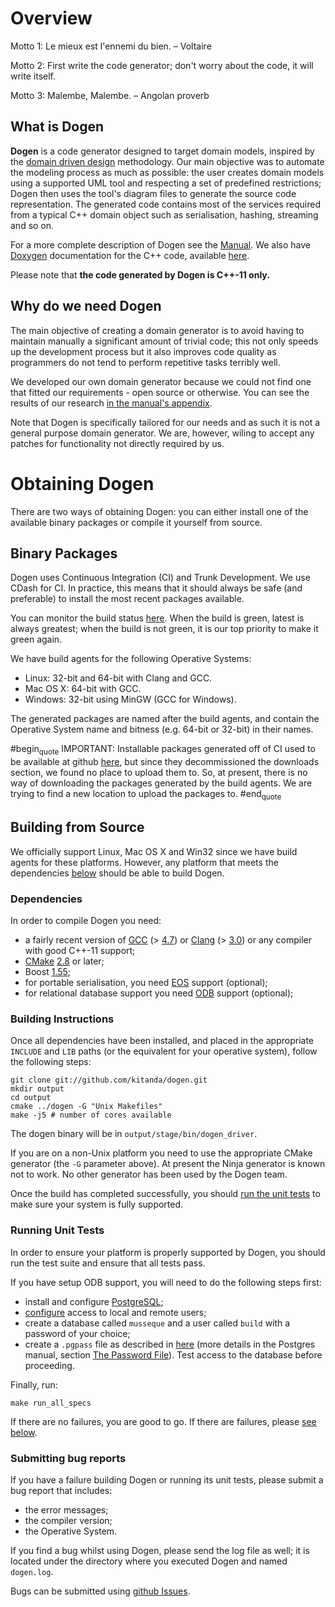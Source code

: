 * Overview

Motto 1: Le mieux est l'ennemi du bien. -- Voltaire

Motto 2: First write the code generator; don't worry about the code, it
will write itself.

Motto 3: Malembe, Malembe. -- Angolan proverb

** What is Dogen

*Dogen* is a code generator designed to target domain models, inspired
by the [[http://en.wikipedia.org/wiki/Domain-driven_design][domain driven design]] methodology. Our main objective was to
automate the modeling process as much as possible: the user creates
domain models using a supported UML tool and respecting a set of
predefined restrictions; Dogen then uses the tool's diagram files to
generate the source code representation. The generated code contains
most of the services required from a typical C++ domain object such as
serialisation, hashing, streaming and so on.

For a more complete description of Dogen see the [[https://github.com/kitanda/dogen/blob/master/doc/manual/manual.org][Manual]]. We also have
[[http://www.stack.nl/~dimitri/doxygen/index.html][Doxygen]] documentation for the C++ code, available [[http://hedgr.co.uk/doxygen/dogen/html/][here]].

Please note that *the code generated by Dogen is C++-11 only.*

** Why do we need Dogen

The main objective of creating a domain generator is to avoid having
to maintain manually a significant amount of trivial code; this not
only speeds up the development process but it also improves code
quality as programmers do not tend to perform repetitive tasks
terribly well.

We developed our own domain generator because we could not find one
that fitted our requirements - open source or otherwise. You can see
the results of our research [[https://github.com/kitanda/dogen/blob/master/doc/manual/manual.org#appendix-a---related-work][in the manual's appendix]].

Note that Dogen is specifically tailored for our needs and as such it
is not a general purpose domain generator. We are, however, wiling to
accept any patches for functionality not directly required by us.

* Obtaining Dogen

There are two ways of obtaining Dogen: you can either install one of
the available binary packages or compile it yourself from source.

** Binary Packages

Dogen uses Continuous Integration (CI) and Trunk Development. We use
CDash for CI. In practice, this means that it should always be safe
(and preferable) to install the most recent packages available.

You can monitor the build status [[http://hedgr.co.uk/cdash/index.php?project%3Ddogen][here]]. When the build is green, latest
is always greatest; when the build is not green, it is our top
priority to make it green again.

We have build agents for the following Operative Systems:

- Linux: 32-bit and 64-bit with Clang and GCC.
- Mac OS X: 64-bit with GCC.
- Windows: 32-bit using MinGW (GCC for Windows).

The generated packages are named after the build agents, and contain
the Operative System name and bitness (e.g. 64-bit or 32-bit) in their
names.

#begin_quote
IMPORTANT: Installable packages generated off of CI used to be available at
github [[https://github.com/kitanda/dogen/downloads][here]], but since they decommissioned the downloads section, we
found no place to upload them to. So, at present, there is no way of
downloading the packages generated by the build agents. We are trying
to find a new location to upload the packages to.
#end_quote

** Building from Source

We officially support Linux, Mac OS X and Win32 since we have build
agents for these platforms. However, any platform that meets the
dependencies [[https://github.com/kitanda/dogen#dependencies][below]] should be able to build Dogen.

*** Dependencies

In order to compile Dogen you need:

- a fairly recent version of [[http://gcc.gnu.org/][GCC]] (> [[http://gcc.gnu.org/gcc-4.7/][4.7]]) or [[http://clang.llvm.org/index.html][Clang]] (> [[http://llvm.org/releases/3.0/docs/ClangReleaseNotes.html][3.0]]) or any
  compiler with good C++-11 support;
- [[http://www.cmake.org/][CMake]] [[http://www.kitware.com/news/home/browse/CMake?2013_05_22&CMake%2B2.8.11%2BNow%2BAvailable][2.8]] or later;
- Boost [[http://www.boost.org/users/history/version_1_55_0.html][1.55]];
- for portable serialisation, you need [[http://epa.codeplex.com/][EOS]] support (optional);
- for relational database support you need [[http://www.codesynthesis.com/products/odb/][ODB]] support (optional);

*** Building Instructions

Once all dependencies have been installed, and placed in the
appropriate =INCLUDE= and =LIB= paths (or the equivalent for your
operative system), follow the following steps:

: git clone git://github.com/kitanda/dogen.git
: mkdir output
: cd output
: cmake ../dogen -G "Unix Makefiles"
: make -j5 # number of cores available

The dogen binary will be in =output/stage/bin/dogen_driver=.

If you are on a non-Unix platform you need to use the appropriate
CMake generator (the =-G= parameter above). At present the Ninja
generator is known not to work. No other generator has been used by
the Dogen team.

Once the build has completed successfully, you should [[https://github.com/kitanda/dogen#running-unit-tests][run the unit
tests]] to make sure your system is fully supported.

*** Running Unit Tests

In order to ensure your platform is properly supported by Dogen, you
should run the test suite and ensure that all tests pass.

If you have setup ODB support, you will need to do the following steps
first:

- install and configure [[http://www.postgresql.org/][PostgreSQL]];
- [[https://kb.mediatemple.net/questions/1237/How%2Bdo%2BI%2Benable%2Bremote%2Baccess%2Bto%2Bmy%2BPostgreSQL%2Bserver%253F#dv][configure]] access to local and remote users;
- create a database called =musseque= and a user called =build= with a
  password of your choice;
- create a =.pgpass= file as described in [[http://wiki.postgresql.org/wiki/Pgpass][here]] (more details in the
  Postgres manual, section [[http://www.postgresql.org/docs/current/static/libpq-pgpass.html][The Password File]]). Test access to the
  database before proceeding.

Finally, run:

: make run_all_specs

If there are no failures, you are good to go. If there are failures,
please [[https://github.com/kitanda/dogen#submitting-bug-reports][see below]].

*** Submitting bug reports

If you have a failure building Dogen or running its unit tests, please
submit a bug report that includes:

- the error messages;
- the compiler version;
- the Operative System.

If you find a bug whilst using Dogen, please send the log file as
well; it is located under the directory where you executed Dogen and
named =dogen.log=.

Bugs can be submitted using [[https://github.com/kitanda/dogen/issues][github Issues]].
